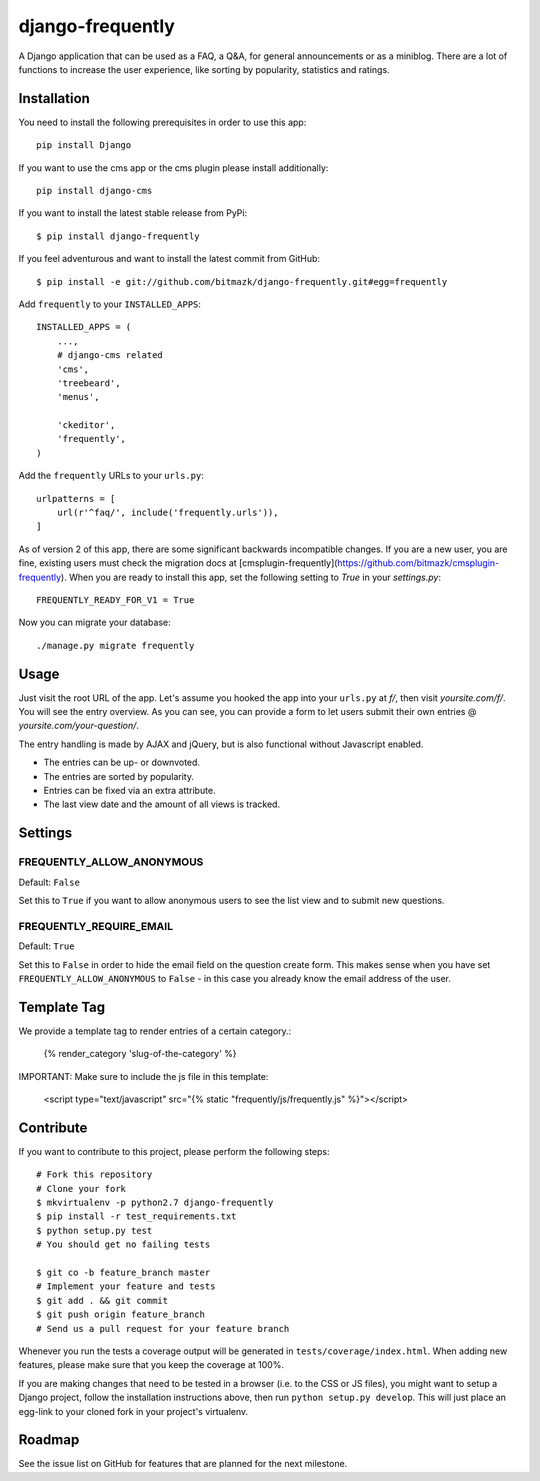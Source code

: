 django-frequently
=================

A Django application that can be used as a FAQ, a Q&A, for general
announcements or as a miniblog. There are a lot of functions to increase the
user experience, like sorting by popularity, statistics and ratings.

Installation
------------

You need to install the following prerequisites in order to use this app::

    pip install Django

If you want to use the cms app or the cms plugin please install additionally::

    pip install django-cms


If you want to install the latest stable release from PyPi::

    $ pip install django-frequently

If you feel adventurous and want to install the latest commit from GitHub::

    $ pip install -e git://github.com/bitmazk/django-frequently.git#egg=frequently

Add ``frequently`` to your ``INSTALLED_APPS``::

    INSTALLED_APPS = (
        ...,
        # django-cms related
        'cms',
        'treebeard',
        'menus',

        'ckeditor',
        'frequently',
    )

Add the ``frequently`` URLs to your ``urls.py``::

    urlpatterns = [
        url(r'^faq/', include('frequently.urls')),
    ]

As of version 2 of this app, there are some significant backwards incompatible
changes. If you are a new user, you are fine, existing users must check
the migration docs at
[cmsplugin-frequently](https://github.com/bitmazk/cmsplugin-frequently). When
you are ready to install this app, set the following setting to `True` in
your `settings.py`::

    FREQUENTLY_READY_FOR_V1 = True

Now you can migrate your database::

    ./manage.py migrate frequently

Usage
-----

Just visit the root URL of the app. Let's assume you hooked the app into your
``urls.py`` at `f/`, then visit `yoursite.com/f/`. You will see the entry
overview. As you can see, you can provide a form to let users submit their own
entries @ `yoursite.com/your-question/`.

The entry handling is made by AJAX and jQuery, but is also functional without
Javascript enabled.

* The entries can be up- or downvoted.
* The entries are sorted by popularity.
* Entries can be fixed via an extra attribute.
* The last view date and the amount of all views is tracked.

Settings
--------

FREQUENTLY_ALLOW_ANONYMOUS
++++++++++++++++++++++++++

Default: ``False``

Set this to ``True`` if you want to allow anonymous users to see the list view
and to submit new questions.


FREQUENTLY_REQUIRE_EMAIL
++++++++++++++++++++++++

Default: ``True``

Set this to ``False`` in order to hide the email field on the question create
form. This makes sense when you have set ``FREQUENTLY_ALLOW_ANONYMOUS`` to
``False`` - in this case you already know the email address of the user.


Template Tag
------------

We provide a template tag to render entries of a certain category.:

    {% render_category 'slug-of-the-category' %}

IMPORTANT: Make sure to include the js file in this template:

    <script type="text/javascript" src="{% static "frequently/js/frequently.js" %}"></script>


Contribute
----------

If you want to contribute to this project, please perform the following steps::

    # Fork this repository
    # Clone your fork
    $ mkvirtualenv -p python2.7 django-frequently
    $ pip install -r test_requirements.txt
    $ python setup.py test
    # You should get no failing tests

    $ git co -b feature_branch master
    # Implement your feature and tests
    $ git add . && git commit
    $ git push origin feature_branch
    # Send us a pull request for your feature branch

Whenever you run the tests a coverage output will be generated in
``tests/coverage/index.html``. When adding new features, please make sure that
you keep the coverage at 100%.

If you are making changes that need to be tested in a browser (i.e. to the
CSS or JS files), you might want to setup a Django project, follow the
installation instructions above, then run ``python setup.py develop``. This
will just place an egg-link to your cloned fork in your project's virtualenv.

Roadmap
-------

See the issue list on GitHub for features that are planned for the next
milestone.
